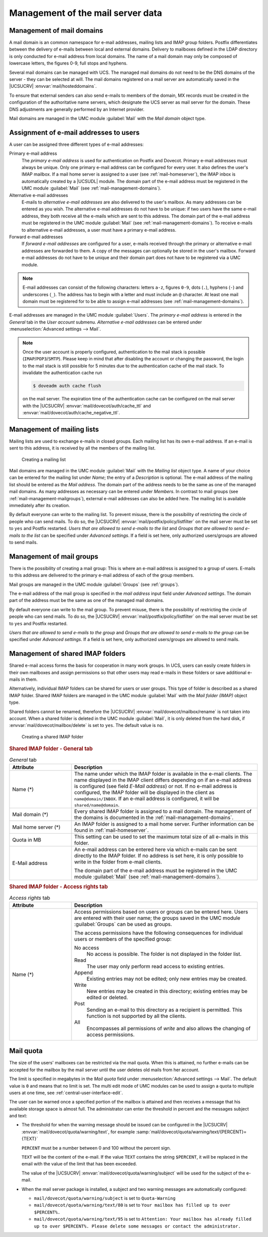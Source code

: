 .. _mail-management-general:

Management of the mail server data
==================================

.. _mail-management-domains:

Management of mail domains
--------------------------

A mail domain is an common namespace for e-mail addresses, mailing lists and
IMAP group folders. Postfix differentiates between the delivery of e-mails
between local and external domains. Delivery to mailboxes defined in the LDAP
directory is only conducted for e-mail address from local domains. The name of a
mail domain may only be composed of lowercase letters, the figures 0-9, full
stops and hyphens.

Several mail domains can be managed with UCS. The managed mail domains do not
need to be the DNS domains of the server - they can be selected at will. The
mail domains registered on a mail server are automatically saved in the
|UCSUCRV| :envvar:`mail/hosteddomains`.

To ensure that external senders can also send e-mails to members of the domain,
MX records must be created in the configuration of the authoritative name
servers, which designate the UCS server as mail server for the domain. These DNS
adjustments are generally performed by an Internet provider.

Mail domains are managed in the UMC module :guilabel:`Mail` with the
*Mail domain* object type.

.. _mail-management-users:

Assignment of e-mail addresses to users
---------------------------------------

A user can be assigned three different types of e-mail addresses:

Primary e-mail address
   The *primary e-mail address* is used for authentication on Postfix and
   Dovecot. Primary e-mail addresses must always be unique. Only one primary
   e-mail address can be configured for every user. It also defines the user's
   IMAP mailbox. If a mail home server is assigned to a user (see
   :ref:`mail-homeserver`), the IMAP inbox is automatically created by a
   |UCSUDL| module. The domain part of the e-mail address must be registered in
   the UMC module :guilabel:`Mail` (see :ref:`mail-management-domains`).

Alternative e-mail addresses
   E-mails to *alternative e-mail addresses* are also delivered to the user's
   mailbox. As many addresses can be entered as you wish. The alternative e-mail
   addresses do not have to be unique: if two users have the same e-mail
   address, they both receive all the e-mails which are sent to this address.
   The domain part of the e-mail address must be registered in the UMC module
   :guilabel:`Mail` (see :ref:`mail-management-domains`). To receive e-mails to
   alternative e-mail addresses, a user must have a primary e-mail address.

Forward e-mail addresses
   If *forward e-mail addresses* are configured for a user, e-mails received
   through the primary or alternative e-mail addresses are forwarded to them. A
   copy of the messages can optionally be stored in the user's mailbox. Forward
   e-mail addresses do not have to be unique and their domain part does not have
   to be registered via a UMC module.

.. note::

   E-mail addresses can consist of the following characters: letters ``a-z``,
   figures ``0-9``, dots (``.``), hyphens (``-``) and underscores (``_``). The
   address has to begin with a letter and must include an ``@`` character. At
   least one mail domain must be registered for to be able to assign e-mail
   addresses (see :ref:`mail-management-domains`).

E-mail addresses are managed in the UMC module :guilabel:`Users`. The *primary
e-mail address* is entered in the *General* tab in the *User account* submenu.
*Alternative e-mail addresses* can be entered under :menuselection:`Advanced
settings --> Mail`.

.. note::

   Once the user account is properly configured, authentication to the mail
   stack is possible (``IMAP``/``POP3``/``SMTP``). Please keep in mind that
   after disabling the account or changing the password, the login to the mail
   stack is still possible for 5 minutes due to the authentication cache of the
   mail stack. To invalidate the authentication cache run

   .. code-block:: console

      $ doveadm auth cache flush


   on the mail server. The expiration time of the authentication cache can be
   configured on the mail server with the |UCSUCRV|
   :envvar:`mail/dovecot/auth/cache_ttl` and
   :envvar:`mail/dovecot/auth/cache_negative_ttl`.

.. _mail-management-mailinglists:

Management of mailing lists
---------------------------

Mailing lists are used to exchange e-mails in closed groups. Each mailing list
has its own e-mail address. If an e-mail is sent to this address, it is received
by all the members of the mailing list.

.. _mail-mailinglist:

.. figure:: /images/mail_mailinglist.*
   :alt: Creating a mailing list

   Creating a mailing list

Mail domains are managed in the UMC module :guilabel:`Mail` with the *Mailing
list* object type. A name of your choice can be entered for the mailing list
under *Name*; the entry of a *Description* is optional. The e-mail address of
the mailing list should be entered as the *Mail address*. The domain part of the
address needs to be the same as one of the managed mail domains. As many
addresses as necessary can be entered under *Members*. In contrast to mail
groups (see :ref:`mail-management-mailgroups`), external e-mail addresses can
also be added here. The mailing list is available immediately after its
creation.

By default everyone can write to the mailing list. To prevent misuse, there is
the possibility of restricting the circle of people who can send mails. To do
so, the |UCSUCRV| :envvar:`mail/postfix/policy/listfilter` on the mail server
must be set to ``yes`` and Postfix restarted. *Users that are allowed to send
e-mails to the list* and *Groups that are allowed to send e-mails to the list*
can be specified under *Advanced settings*. If a field is set here, only
authorized users/groups are allowed to send mails.

.. _mail-management-mailgroups:

Management of mail groups
-------------------------

There is the possibility of creating a mail group: This is where an e-mail
address is assigned to a group of users. E-mails to this address are delivered
to the primary e-mail address of each of the group members.

Mail groups are managed in the UMC module :guilabel:`Groups` (see
:ref:`groups`).

The e-mail address of the mail group is specified in the *mail address* input
field under *Advanced settings*. The domain part of the address must be the same
as one of the managed mail domains.

By default everyone can write to the mail group. To prevent misuse, there is the
possibility of restricting the circle of people who can send mails. To do so,
the |UCSUCRV| :envvar:`mail/postfix/policy/listfilter` on the mail server must
be set to ``yes`` and Postfix restarted.

*Users that are allowed to send e-mails to the group* and *Groups that are
allowed to send e-mails to the group* can be specified under *Advanced
settings*. If a field is set here, only authorized users/groups are allowed to
send mails.

.. _mail-management-shared-folder:

Management of shared IMAP folders
---------------------------------

Shared e-mail access forms the basis for cooperation in many work groups. In
UCS, users can easily create folders in their own mailboxes and assign
permissions so that other users may read e-mails in these folders or save
additional e-mails in them.

Alternatively, individual IMAP folders can be shared for users or user groups.
This type of folder is described as a shared IMAP folder. Shared IMAP folders
are managed in the UMC module :guilabel:`Mail` with the *Mail folder (IMAP)*
object type.

Shared folders cannot be renamed, therefore the |UCSUCRV|
:envvar:`mail/dovecot/mailbox/rename` is not taken into account. When a shared
folder is deleted in the UMC module :guilabel:`Mail`, it is only deleted from
the hard disk, if :envvar:`mail/dovecot/mailbox/delete` is set to ``yes``. The
default value is ``no``.

.. _mail-shared-folder:

.. figure:: /images/mail_imapfolder.*
   :alt: Creating a shared IMAP folder

   Creating a shared IMAP folder

.. _mail-management-shared-folder-general-tab:

.. rubric:: Shared IMAP folder - General tab

.. _mail-management-shared-folder-general-tab-table:

.. list-table:: *General* tab
   :header-rows: 1
   :widths: 3 9

   * - Attribute
     - Description

   * - Name (*)
     - The name under which the IMAP folder is available in the e-mail clients.
       The name displayed in the IMAP client differs depending on if an e-mail
       address is configured (see field *E-Mail address*) or not. If no
       e-mail address is configured, the IMAP folder will be displayed in the
       client as ``name@domain/INBOX``. If an e-mail address is configured, it
       will be ``shared/name@domain``.

   * - Mail domain (*)
     - Every shared IMAP folder is assigned to a mail domain. The management of
       the domains is documented in the :ref:`mail-management-domains`.

   * - Mail home server (*)
     - An IMAP folder is assigned to a mail home server. Further information can
       be found in :ref:`mail-homeserver`.

   * - Quota in MB
     - This setting can be used to set the maximum total size of all e-mails in
       this folder.

   * - E-Mail address
     - An e-mail address can be entered here via which e-mails can be sent
       directly to the IMAP folder. If no address is set here, it is only
       possible to write in the folder from e-mail clients.

       The domain part of the e-mail address must be registered in the UMC
       module :guilabel:`Mail` (see :ref:`mail-management-domains`).

.. _mail-management-shared-folder-access-rights-tab:

.. rubric:: Shared IMAP folder - Access rights tab

.. _mail-management-shared-folder-access-rights-tab-table:

.. list-table:: *Access rights* tab
   :header-rows: 1
   :widths: 3 9

   * - Attribute
     - Description

   * - Name (*)
     - Access permissions based on users or groups can be entered here. Users
       are entered with their user name; the groups saved in the UMC module
       :guilabel:`Groups` can be used as groups.

       The access permissions have the following consequences for individual
       users or members of the specified group:

       No access
          No access is possible. The folder is not displayed in the folder list.

       Read
          The user may only perform read access to existing entries.

       Append
          Existing entries may not be edited; only new entries may be created.

       Write
          New entries may be created in this directory; existing entries may be
          edited or deleted.

       Post
          Sending an e-mail to this directory as a recipient is permitted. This
          function is not supported by all the clients.

       All
          Encompasses all permissions of *write* and also allows the changing of
          access permissions.

.. _mail-quota:

Mail quota
----------

The size of the users' mailboxes can be restricted via the mail quota.  When
this is attained, no further e-mails can be accepted for the mailbox by the mail
server until the user deletes old mails from her account.

The limit is specified in megabytes in the *Mail quota* field under
:menuselection:`Advanced settings --> Mail`. The default value is ``0`` and
means that no limit is set. The multi edit mode of UMC modules can be used to
assign a quota to multiple users at one time, see
:ref:`central-user-interface-edit`.

The user can be warned once a specified portion of the mailbox is attained and
then receives a message that his available storage space is almost full. The
administrator can enter the threshold in percent and the messages subject and
text:

* The threshold for when the warning message should be issued can be configured
  in the |UCSUCRV| :envvar:`mail/dovecot/quota/warning/text`, for example
  :samp:`mail/dovecot/quota/warning/text/{PERCENT}={TEXT}`

  ``PERCENT`` must be a number between 0 and 100 without the percent sign.

  ``TEXT`` will be the content of the e-mail. If the value ``TEXT`` contains the
  string ``$PERCENT``, it will be replaced in the email with the value of the
  limit that has been exceeded.

  The value of the |UCSUCRV| :envvar:`mail/dovecot/quota/warning/subject` will
  be used for the subject of the e-mail.

* When the mail server package is installed, a subject and two warning messages
  are automatically configured:

  * ``mail/dovecot/quota/warning/subject`` is set to ``Quota-Warning``

  * ``mail/dovecot/quota/warning/text/80`` is set to ``Your mailbox has
    filled up to over $PERCENT%.``

  * ``mail/dovecot/quota/warning/text/95`` is set to ``Attention: Your
    mailbox has already filled up to over $PERCENT%. Please delete some messages
    or contact the administrator.``
